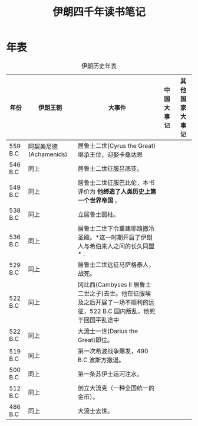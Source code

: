 #+TITLE: 伊朗四千年读书笔记
* 年表
#+CAPTION: 伊朗历史年表
| 年份    | 伊朗王朝                | 大事件                                                                                                               | 中国大事记 | 其他国家大事记 |
|---------+-------------------------+----------------------------------------------------------------------------------------------------------------------+------------+----------------|
| 559 B.C | 阿契美尼德 (Achamenids) | 居鲁士二世(Cyrus the Great)继承王位，迎娶卡桑达恩                                                                    |            |                |
| 546 B.C | 同上                    | 居鲁士二世征服吕底亚。                                                                                               |            |                |
| 549 B.C | 同上                    | 居鲁士二世征服巴比伦，本书评价为 *他缔造了人类历史上第一个世界帝国* 。                                               |            |                |
| 538 B.C | 同上                    | 立居鲁士圆柱。                                                                                                       |            |                |
| 536 B.C | 同上                    | 居鲁士二世下令重建耶路撒冷圣殿。*这一时期开启了伊朗人与希伯来人之间的长久同盟* .                                     |            |                |
| 529 B.C | 同上                    | 居鲁士二世远征马萨格泰人，战死。                                                                                     |            |                |
| 522 B.C | 同上                    | 冈比西(Cambyses II 居鲁士二世之子)去世。他在征服埃及之后开展了一场不顺利的远征，522 B.C 国内叛乱，他死于回国平乱途中 |            |                |
| 522 B.C | 同上                    | 大流士一世(Darius the Great)即位。                                                                                   |            |                |
| 519 B.C | 同上                    | 第一次希波战争爆发，490 B.C 波斯方撤退。                                                                             |            |                |
| 500 B.C | 同上                    | 第一条苏伊士运河注水。                                                                                               |            |                |
| 512 B.C | 同上                    | 创立大流克（一种全国统一的金币）。                                                                                   |            |                |
| 486 B.C | 同上                    | 大流士去世。                                                                                                               |            |                |
